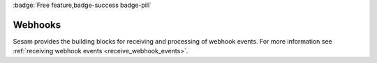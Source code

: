 .. _webhook-feature:

:badge:`Free feature,badge-success badge-pill`

Webhooks
========

Sesam provides the building blocks for receiving and processing of webhook events. For more information see :ref:`receiving webhook events <receive_webhook_events>`.